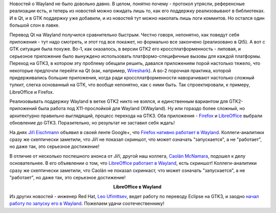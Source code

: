 .. title: LibreOffice и Firefox работают в Wayland.
.. slug: libreoffice-и-firefox-работают-в-wayland
.. date: 2015-07-20 16:09:22
.. tags: wayland, qt, gtk, firefox, libreoffice, eclipse, hr
.. category:
.. link:
.. description:
.. type: text
.. author: Peter Lemenkov

Новостей о Wayland не было довольно давно. В целом, понятно почему -
протокол утрясли, референсные реализации есть, и теперь из новостей
можно ожидать лишь то, как его поддержку реализовывают в библиотеках. И
в Qt, и в GTK поддержку уже добавили, и из новостей тут можно накопать
лишь логи коммитов. Но остался один большой слон в лавке.

Перевод Qt на Wayland получился сравнительно быстрым. Честно говоря,
непонятно, как поведут себя приложения - тут надо смотреть, и этот год
все покажет, но формально все закончено (реализовано в Qt5). А вот с GTK
ситуация была похуже. Во-1, как оказалось, в версии GTK2 его
кроссплатформенность - липовая, и серьезное приложение было вынуждено
использовать платформо-специфичные вызовы для каждой платформы. Переход
на GTK3, в котором эту проблему обещали решить, давался приложениям
порой настолько тяжело, что некоторые предпочли перейти на Qt (как,
например,
`Wireshark </content/libreoffice-медленно-переходит-на-gtk3>`__). А во-2
порочная практика, которой придерживались большие приложения, когда ради
кроссплатформенности наворачивают настолько сложный тулкит, слегка
основанный на GTK, что вообще непонятно, как с ними быть. Так
спроектировали, к примеру, LibreOffice и Firefox.

Реализовывать поддержку Wayland в ветке GTK2 никто не взялся, и
единственным вариантом для GTK2-приложений была работа под
X11-прослойкой для Wayland (XWayland). Ну или гораздо более сложный, но
архитектурно правильно выглядящий, процесс перехода на GTK3. Оба
приложения - `Firefox </content/firefox-медленно-переходит-на-gtk3>`__ и
`LibreOffice </content/libreoffice-медленно-переходит-на-gtk3>`__
выбрали обновление до GTK3. Поразительно, но результат не заставил себя
ждать!

На днях `Jiří
Eischmann <https://fedoraproject.org/wiki/User:Eischmann>`__ объявил в
своей ленте Google+, что `Firefox нативно работает в
Wayland <https://plus.google.com/112174839778779720402/posts/BB586bhiyKH>`__.
Коллеги-аналитики сразу же скептически заметили, что Jiří не показал
скриншот, что может означать "запускается", а не "работает", но даже
так, это серьезное достижение!

В отличие от несколько поспешного анонса от Jiří, другой наш коллега,
`Caolán McNamara <https://www.openhub.net/accounts/caolan>`__, подошел к
делу основательнее. В его объявлении о том, что `LibreOffice работает в
Wayland <http://caolanm.blogspot.com/2015/07/libreoffice-on-wayland.html>`__,
есть скриншот! Коллеги-аналитики сразу же скептически заметили, что
Caolán не показал скринкаст, что может означать "запускается", а не
"работает", но даже так, это серьезное достижение!

.. image:: https://2.bp.blogspot.com/-NQCynqSyvgA/VakMSd8a-hI/AAAAAAAABZ0/bucLRBXIRG4/Screenshot%2Bfrom%2B2015-07-17%2B15-03-52.png
   :align: center
   :target: https://2.bp.blogspot.com/-NQCynqSyvgA/VakMSd8a-hI/AAAAAAAABZ0/bucLRBXIRG4/Screenshot%2Bfrom%2B2015-07-17%2B15-03-52.png

.. class:: align-center

**LibreOffice в Wayland**

Из других новостей - инженер Red Hat, `Leo
Ufimttsev <https://ca.linkedin.com/pub/leo-ufimtsev/31/201/55>`__, ведет
работу по переводу Eclipse на GTK3, и заодно `начал работу по запуску
его в
Wayland <https://plus.google.com/+LeoUfimtsev/posts/VsgP1kEmE7Y>`__.
Пожелаем удачи соотечественнику!
